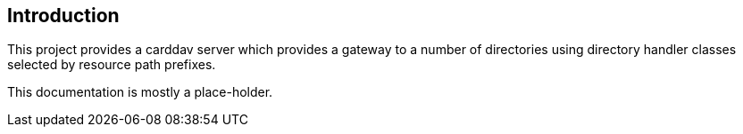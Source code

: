 [[introduction]]
== Introduction
This project provides a carddav server which provides a gateway to a number of directories using
directory handler classes selected by resource path prefixes.

This documentation is mostly a place-holder.

